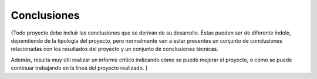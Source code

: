 Conclusiones
============

{Todo proyecto debe incluir las conclusiones que se derivan de su
desarrollo. Éstas pueden ser de diferente índole, dependiendo de la
tipología del proyecto, pero normalmente van a estar presentes un
conjunto de conclusiones relacionadas con los resultados del proyecto y
un conjunto de conclusiones técnicas.

Además, resulta muy útil realizar un informe crítico indicando cómo se
puede mejorar el proyecto, o cómo se puede continuar trabajando en la
línea del proyecto realizado. }
